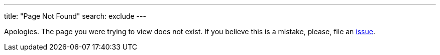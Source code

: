 ---
title: "Page Not Found"
search: exclude
---

Apologies. The page you were trying to view does not exist. If you believe this is a mistake, please, file an link:https://github.com/eclipse/che/issues[issue].
